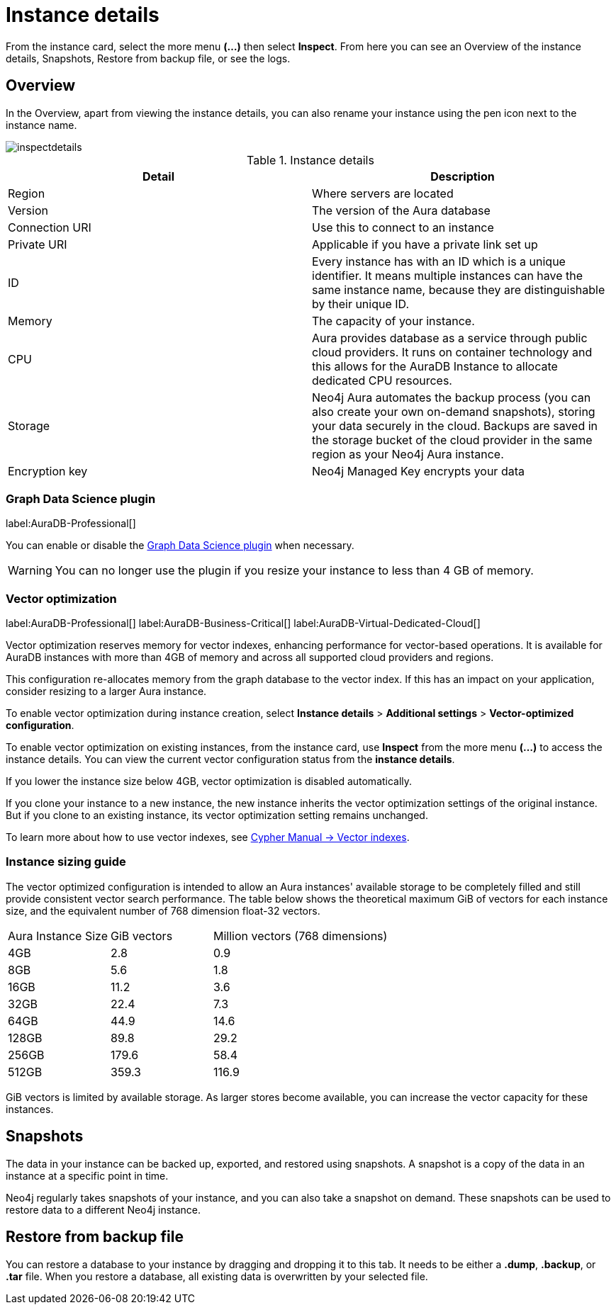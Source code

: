 [[aura-instance-details]]
= Instance details
:description: This page describes the instance details.

From the instance card, select the more menu *(…​)* then select *Inspect*.
From here you can see an Overview of the instance details, Snapshots, Restore from backup file, or see the logs.

== Overview

In the Overview, apart from viewing the instance details, you can also rename your instance using the pen icon next to the instance name.

image::inspectdetails.png[]


.Instance details
[cols="1,1"]
|===
| Detail | Description

|Region
|Where servers are located

|Version
|The version of the Aura database
|Connection URI
|Use this to connect to an instance

|Private URI
|Applicable if you have a private link set up

|ID
|Every instance has with an ID which is a unique identifier.
It means multiple instances can have the same instance name, because they are distinguishable by their unique ID.

|Memory
|The capacity of your instance.

|CPU
|Aura provides database as a service through public cloud providers.
It runs on container technology and this allows for the AuraDB Instance to allocate dedicated CPU resources.

|Storage
|Neo4j Aura automates the backup process (you can also create your own on-demand snapshots), storing your data securely in the cloud.
Backups are saved in the storage bucket of the cloud provider in the same region as your Neo4j Aura instance.

|Encryption key
|Neo4j Managed Key encrypts your data

|===

[[aura-gds-plugin]]
=== Graph Data Science plugin

label:AuraDB-Professional[]

You can enable or disable the xref:graph-data-science/index.adoc#aura-gds-plugin[Graph Data Science plugin] when necessary.

[WARNING]
====
You can no longer use the plugin if you resize your instance to less than 4 GB of memory.
====

[[aura-vector-optimization]]
=== Vector optimization

label:AuraDB-Professional[]
label:AuraDB-Business-Critical[]
label:AuraDB-Virtual-Dedicated-Cloud[]

Vector optimization reserves memory for vector indexes, enhancing performance for vector-based operations.
It is available for AuraDB instances with more than 4GB of memory and across all supported cloud providers and regions.

This configuration re-allocates memory from the graph database to the vector index.
If this has an impact on your application, consider resizing to a larger Aura instance.

To enable vector optimization during instance creation, select *Instance details* > *Additional settings* > *Vector-optimized configuration*.

To enable vector optimization on existing instances, from the instance card, use *Inspect* from the more menu *(…​)* to access the instance details.
You can view the current vector configuration status from the *instance details*.

If you lower the instance size below 4GB, vector optimization is disabled automatically.

If you clone your instance to a new instance, the new instance inherits the vector optimization settings of the original instance.
But if you clone to an existing instance, its vector optimization setting remains unchanged.

To learn more about how to use vector indexes, see link:https://neo4j.com/docs/cypher-manual/current/indexes/semantic-indexes/vector-indexes/[Cypher Manual -> Vector indexes].

=== Instance sizing guide

The vector optimized configuration is intended to allow an Aura instances' available storage to be completely filled and still provide consistent vector search performance.
The table below shows the theoretical maximum GiB of vectors for each instance size, and the equivalent number of 768 dimension float-32 vectors.

[cols="1,1,2"]
|===
|Aura Instance Size
|GiB vectors
|Million vectors (768 dimensions)

|4GB
|2.8
|0.9

|8GB
|5.6
|1.8

|16GB
|11.2
|3.6

|32GB
|22.4
|7.3

|64GB
|44.9
|14.6

|128GB
|89.8
|29.2

|256GB
|179.6
|58.4

|512GB
|359.3
|116.9

|===

GiB vectors is limited by available storage.
As larger stores become available, you can increase the vector capacity for these instances.

== Snapshots

The data in your instance can be backed up, exported, and restored using snapshots.
A snapshot is a copy of the data in an instance at a specific point in time.

Neo4j regularly takes snapshots of your instance, and you can also take a snapshot on demand.
These snapshots can be used to restore data to a different Neo4j instance.


== Restore from backup file

You can restore a database to your instance by dragging and dropping it to this tab.
It needs to be either a *.dump*, *.backup*, or *.tar* file.
When you restore a database, all existing data is overwritten by your selected file.

// == Logs

// From the _Logs_ tab, you can request Query logs for a specified time frame.
